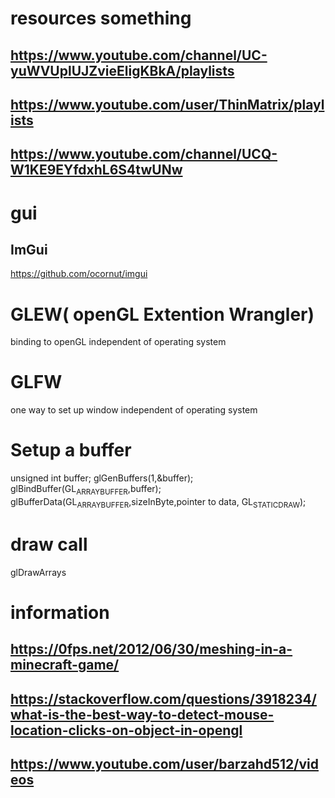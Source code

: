 * resources something 
** https://www.youtube.com/channel/UC-yuWVUplUJZvieEligKBkA/playlists
** https://www.youtube.com/user/ThinMatrix/playlists
** https://www.youtube.com/channel/UCQ-W1KE9EYfdxhL6S4twUNw
* gui
** ImGui
   https://github.com/ocornut/imgui
* GLEW( openGL Extention Wrangler) 
  binding to openGL independent of operating system
* GLFW
  one way to set up window independent of operating system
* Setup a buffer
  unsigned int buffer;
  glGenBuffers(1,&buffer);
  glBindBuffer(GL_ARRAY_BUFFER,buffer);
  glBufferData(GL_ARRAY_BUFFER,sizeInByte,pointer to data, GL_STATIC_DRAW);
* draw call
  glDrawArrays
* information
** https://0fps.net/2012/06/30/meshing-in-a-minecraft-game/
** https://stackoverflow.com/questions/3918234/what-is-the-best-way-to-detect-mouse-location-clicks-on-object-in-opengl 
** https://www.youtube.com/user/barzahd512/videos 
